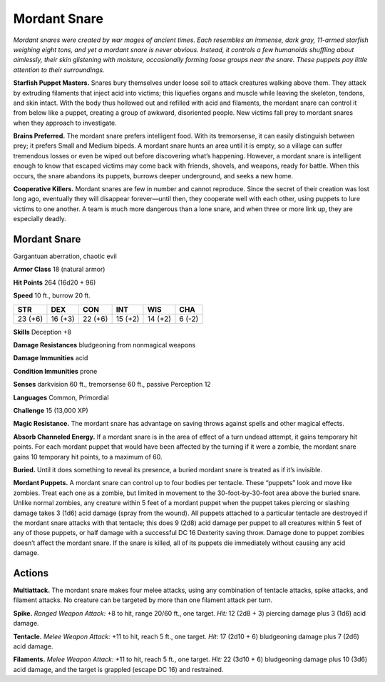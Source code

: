 
.. _tob:mordant-snare:

Mordant Snare
-------------

*Mordant snares were created by war mages of ancient times.
Each resembles an immense, dark gray, 11-armed starfish
weighing eight tons, and yet a mordant snare is never
obvious. Instead, it controls a few humanoids shuffling
about aimlessly, their skin glistening with moisture,
occasionally forming loose groups near the snare. These puppets
pay little attention to their surroundings.*

**Starfish Puppet Masters.** Snares bury themselves under
loose soil to attack creatures walking above them. They attack by
extruding filaments that inject acid into victims; this liquefies
organs and muscle while leaving the skeleton, tendons, and
skin intact. With the body thus hollowed out and refilled
with acid and filaments, the mordant snare can control
it from below like a puppet, creating a group of awkward,
disoriented people. New victims fall prey to mordant snares
when they approach to investigate.

**Brains Preferred.** The mordant snare prefers intelligent
food. With its tremorsense, it can easily distinguish between
prey; it prefers Small and Medium bipeds. A mordant snare
hunts an area until it is empty, so a village can suffer tremendous
losses or even be wiped out before discovering what’s
happening. However, a mordant snare is intelligent enough to
know that escaped victims may come back with friends, shovels,
and weapons, ready for battle. When this occurs, the snare
abandons its puppets, burrows deeper underground, and seeks
a new home.

**Cooperative Killers.** Mordant snares are few in number
and cannot reproduce. Since the secret of their creation was lost
long ago, eventually they will disappear forever—until then, they
cooperate well with each other, using puppets to lure victims to
one another. A team is much more dangerous than a lone snare,
and when three or more link up, they are especially deadly.

Mordant Snare
~~~~~~~~~~~~~

Gargantuan aberration, chaotic evil

**Armor Class** 18 (natural armor)

**Hit Points** 264 (16d20 + 96)

**Speed** 10 ft., burrow 20 ft.

+-----------+-----------+-----------+-----------+-----------+-----------+
| STR       | DEX       | CON       | INT       | WIS       | CHA       |
+===========+===========+===========+===========+===========+===========+
| 23 (+6)   | 16 (+3)   | 22 (+6)   | 15 (+2)   | 14 (+2)   | 6 (-2)    |
+-----------+-----------+-----------+-----------+-----------+-----------+

**Skills** Deception +8

**Damage Resistances** bludgeoning from nonmagical weapons

**Damage Immunities** acid

**Condition Immunities** prone

**Senses** darkvision 60 ft., tremorsense 60 ft., passive Perception 12

**Languages** Common, Primordial

**Challenge** 15 (13,000 XP)

**Magic Resistance.** The mordant snare has advantage on saving
throws against spells and other magical effects.

**Absorb Channeled Energy.** If a mordant snare is in the area
of effect of a turn undead attempt, it gains temporary hit
points. For each
mordant puppet
that would have
been affected
by the turning if it were a zombie, the mordant snare gains 10
temporary hit points, to a maximum of 60.

**Buried.** Until it does something to reveal its presence, a buried
mordant snare is treated as if it’s invisible.

**Mordant Puppets.** A mordant snare can control up to four
bodies per tentacle. These “puppets” look and move like
zombies. Treat each one as a zombie, but limited in movement
to the 30-foot-by-30-foot area above the buried snare. Unlike
normal zombies, any creature within 5 feet of a mordant
puppet when the puppet takes piercing or slashing damage
takes 3 (1d6) acid damage (spray from the wound). All puppets
attached to a particular tentacle are destroyed if the mordant
snare attacks with that tentacle; this does 9 (2d8) acid damage
per puppet to all creatures within 5 feet of any of those
puppets, or half damage with a successful DC 16 Dexterity
saving throw. Damage done to puppet zombies doesn’t affect
the mordant snare. If the snare is killed, all of its puppets die
immediately without causing any acid damage.

Actions
~~~~~~~

**Multiattack.** The mordant snare makes four melee attacks,
using any combination of tentacle attacks, spike attacks, and
filament attacks. No creature can be targeted by more than
one filament attack per turn.

**Spike.** *Ranged Weapon Attack:* +8 to hit, range 20/60 ft., one
target. *Hit:* 12 (2d8 + 3) piercing damage plus 3 (1d6) acid
damage.

**Tentacle.** *Melee Weapon Attack:* +11 to hit, reach 5 ft., one
target. *Hit:* 17 (2d10 + 6) bludgeoning damage plus 7 (2d6)
acid damage.

**Filaments.** *Melee Weapon Attack:* +11 to hit, reach 5 ft., one
target. *Hit:* 22 (3d10 + 6) bludgeoning damage plus 10 (3d6)
acid damage, and the target is grappled (escape DC 16) and
restrained.
